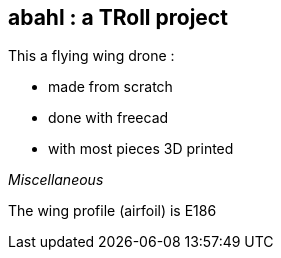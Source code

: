 == abahl : a TRoll project
.This a flying wing drone : 
* made from scratch
* done with freecad
* with most pieces 3D printed

_Miscellaneous_

The wing profile (airfoil) is E186


